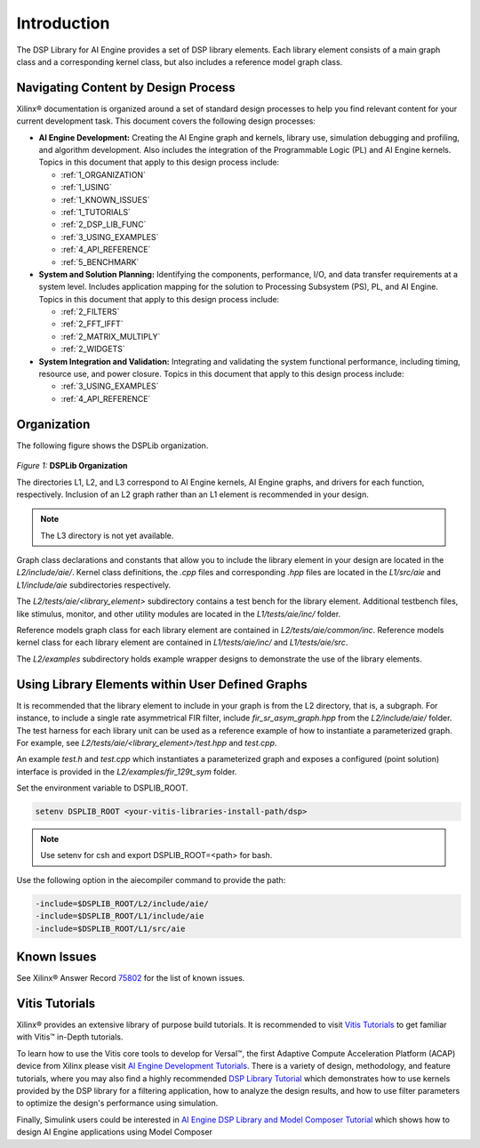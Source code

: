 ..
   Copyright 2021 Xilinx, Inc.

   Licensed under the Apache License, Version 2.0 (the "License");
   you may not use this file except in compliance with the License.
   You may obtain a copy of the License at

       http://www.apache.org/licenses/LICENSE-2.0

   Unless required by applicable law or agreed to in writing, software
   distributed under the License is distributed on an "AS IS" BASIS,
   WITHOUT WARRANTIES OR CONDITIONS OF ANY KIND, either express or implied.
   See the License for the specific language governing permissions and
   limitations under the License.

.. _1_INTRODUCTION:

************
Introduction
************

The DSP Library for AI Engine provides a set of DSP library elements. Each library element consists of a main graph class and a corresponding kernel class, but also includes a reference model graph class.

====================================
Navigating Content by Design Process
====================================

Xilinx |reg| documentation is organized around a set of standard design processes to help you find relevant content for your current development task. This document covers the following design processes:

-  **AI Engine Development:** Creating the AI Engine graph and kernels, library use, simulation debugging and profiling, and algorithm development. Also includes the integration of the Programmable Logic (PL) and AI Engine kernels. Topics in this document that apply to this design process include:

   -  :ref:`1_ORGANIZATION`

   -  :ref:`1_USING`

   -  :ref:`1_KNOWN_ISSUES`

   -  :ref:`1_TUTORIALS`

   -  :ref:`2_DSP_LIB_FUNC`

   -  :ref:`3_USING_EXAMPLES`

   -  :ref:`4_API_REFERENCE`

   -  :ref:`5_BENCHMARK`


-  **System and Solution Planning:** Identifying the components, performance, I/O, and data transfer requirements at a system level. Includes application mapping for the solution to Processing Subsystem (PS), PL, and AI Engine. Topics in this document that apply to this design process include:

   -  :ref:`2_FILTERS`

   -  :ref:`2_FFT_IFFT`

   -  :ref:`2_MATRIX_MULTIPLY`

   -  :ref:`2_WIDGETS`

-  **System Integration and Validation:** Integrating and validating the system functional performance, including timing, resource use, and power closure. Topics in this document that apply to this design process include:

   -  :ref:`3_USING_EXAMPLES`

   -  :ref:`4_API_REFERENCE`

.. _1_ORGANIZATION:

============
Organization
============

The following figure shows the DSPLib organization.

.. figure:: ./media/X24061-Page-1.png

*Figure 1:* **DSPLib Organization**


The directories L1, L2, and L3 correspond to AI Engine kernels, AI Engine graphs, and drivers for each function, respectively. Inclusion of an L2 graph rather than an L1 element is recommended in your design.

.. note:: The L3 directory is not yet available.

Graph class declarations and constants that allow you to include the library element in your design are located in the `L2/include/aie/`. Kernel class definitions, the `.cpp` files and corresponding `.hpp` files are located in the `L1/src/aie` and `L1/include/aie` subdirectories respectively.

The `L2/tests/aie/<library_element>` subdirectory contains a test bench for the library element. Additional testbench files, like stimulus, monitor, and other utility modules are located in the `L1/tests/aie/inc/` folder.

Reference models graph class for each library element are contained in `L2/tests/aie/common/inc`. Reference models kernel class for each library element are contained in `L1/tests/aie/inc/` and `L1/tests/aie/src`.

The `L2/examples` subdirectory holds example wrapper designs to demonstrate the use of the library elements.

.. _1_USING:

=================================================
Using Library Elements within User Defined Graphs
=================================================

It is recommended that the library element to include in your graph is from the L2 directory, that is, a subgraph. For instance, to include a single rate asymmetrical FIR filter, include `fir_sr_asym_graph.hpp` from the `L2/include/aie/` folder. The test harness for each library unit can be used as a reference example of how to instantiate a parameterized graph. For example, see `L2/tests/aie/<library_element>/test.hpp` and `test.cpp`.

An example `test.h` and `test.cpp` which instantiates a parameterized graph and exposes a configured (point solution) interface is provided in the `L2/examples/fir_129t_sym` folder.

Set the environment variable to DSPLIB_ROOT.

.. code-block::

    setenv DSPLIB_ROOT <your-vitis-libraries-install-path/dsp>

.. note:: Use setenv for csh and export DSPLIB_ROOT=<path> for bash.

Use the following option in the aiecompiler command to provide the path:

.. code-block::

    -include=$DSPLIB_ROOT/L2/include/aie/
    -include=$DSPLIB_ROOT/L1/include/aie
    -include=$DSPLIB_ROOT/L1/src/aie

.. _1_KNOWN_ISSUES:

============
Known Issues
============

See Xilinx |reg| Answer Record `75802 <https://www.xilinx.com/support/answers/75802.html>`__ for the list of known issues.


.. _1_TUTORIALS:

========================
Vitis Tutorials
========================

Xilinx |reg| provides an extensive library of purpose build tutorials. It is recommended to visit `Vitis Tutorials <https://github.com/Xilinx/Vitis-Tutorials>`__ to get familiar with Vitis |trade| in-Depth tutorials.

To learn how to use the Vitis core tools to develop for Versal |trade|, the first Adaptive Compute Acceleration Platform (ACAP) device from Xilinx please visit `AI Engine Development Tutorials <https://github.com/Xilinx/Vitis-Tutorials/tree/master/AI_Engine_Development>`__. There is a variety of design, methodology, and feature tutorials, where you may also find a highly recommended `DSP Library Tutorial <https://github.com/Xilinx/Vitis-Tutorials/tree/master/AI_Engine_Development/Feature_Tutorials/08-dsp-library>`__
which demonstrates how to use kernels provided by the DSP library for a filtering application, how to analyze the design results, and how to use filter parameters to optimize the design's performance using simulation.

Finally, Simulink users could be interested in `AI Engine DSP Library and Model Composer Tutorial <https://github.com/Xilinx/Vitis-Tutorials/tree/master/AI_Engine_Development/Feature_Tutorials/10-aie-dsp-lib-model-composer>`__ which shows how to design AI Engine applications using Model Composer


.. |trade|  unicode:: U+02122 .. TRADEMARK SIGN
   :ltrim:
.. |reg|    unicode:: U+000AE .. REGISTERED TRADEMARK SIGN
   :ltrim:


